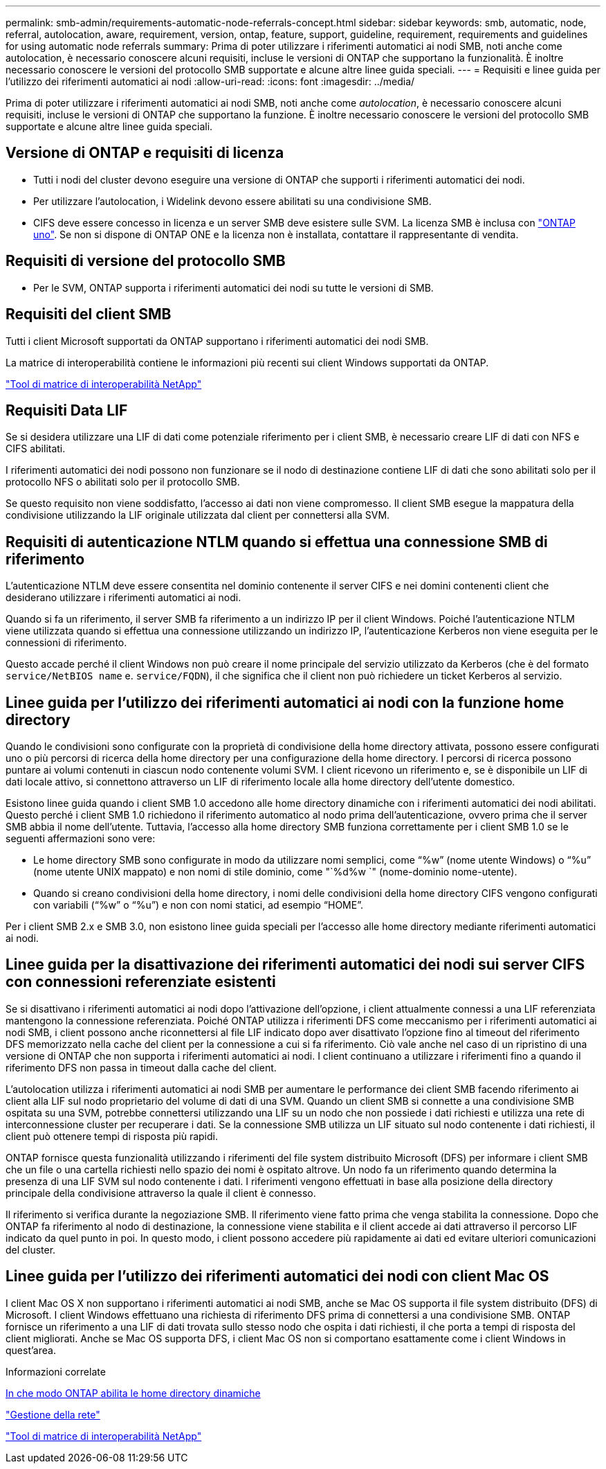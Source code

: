 ---
permalink: smb-admin/requirements-automatic-node-referrals-concept.html 
sidebar: sidebar 
keywords: smb, automatic, node, referral, autolocation, aware, requirement, version, ontap, feature, support, guideline, requirement, requirements and guidelines for using automatic node referrals 
summary: Prima di poter utilizzare i riferimenti automatici ai nodi SMB, noti anche come autolocation, è necessario conoscere alcuni requisiti, incluse le versioni di ONTAP che supportano la funzionalità. È inoltre necessario conoscere le versioni del protocollo SMB supportate e alcune altre linee guida speciali. 
---
= Requisiti e linee guida per l'utilizzo dei riferimenti automatici ai nodi
:allow-uri-read: 
:icons: font
:imagesdir: ../media/


[role="lead"]
Prima di poter utilizzare i riferimenti automatici ai nodi SMB, noti anche come _autolocation_, è necessario conoscere alcuni requisiti, incluse le versioni di ONTAP che supportano la funzione. È inoltre necessario conoscere le versioni del protocollo SMB supportate e alcune altre linee guida speciali.



== Versione di ONTAP e requisiti di licenza

* Tutti i nodi del cluster devono eseguire una versione di ONTAP che supporti i riferimenti automatici dei nodi.
* Per utilizzare l'autolocation, i Widelink devono essere abilitati su una condivisione SMB.
* CIFS deve essere concesso in licenza e un server SMB deve esistere sulle SVM. La licenza SMB è inclusa con link:https://docs.netapp.com/us-en/ontap/system-admin/manage-licenses-concept.html#licenses-included-with-ontap-one["ONTAP uno"]. Se non si dispone di ONTAP ONE e la licenza non è installata, contattare il rappresentante di vendita.




== Requisiti di versione del protocollo SMB

* Per le SVM, ONTAP supporta i riferimenti automatici dei nodi su tutte le versioni di SMB.




== Requisiti del client SMB

Tutti i client Microsoft supportati da ONTAP supportano i riferimenti automatici dei nodi SMB.

La matrice di interoperabilità contiene le informazioni più recenti sui client Windows supportati da ONTAP.

link:http://mysupport.netapp.com/matrix["Tool di matrice di interoperabilità NetApp"^]



== Requisiti Data LIF

Se si desidera utilizzare una LIF di dati come potenziale riferimento per i client SMB, è necessario creare LIF di dati con NFS e CIFS abilitati.

I riferimenti automatici dei nodi possono non funzionare se il nodo di destinazione contiene LIF di dati che sono abilitati solo per il protocollo NFS o abilitati solo per il protocollo SMB.

Se questo requisito non viene soddisfatto, l'accesso ai dati non viene compromesso. Il client SMB esegue la mappatura della condivisione utilizzando la LIF originale utilizzata dal client per connettersi alla SVM.



== Requisiti di autenticazione NTLM quando si effettua una connessione SMB di riferimento

L'autenticazione NTLM deve essere consentita nel dominio contenente il server CIFS e nei domini contenenti client che desiderano utilizzare i riferimenti automatici ai nodi.

Quando si fa un riferimento, il server SMB fa riferimento a un indirizzo IP per il client Windows. Poiché l'autenticazione NTLM viene utilizzata quando si effettua una connessione utilizzando un indirizzo IP, l'autenticazione Kerberos non viene eseguita per le connessioni di riferimento.

Questo accade perché il client Windows non può creare il nome principale del servizio utilizzato da Kerberos (che è del formato `service/NetBIOS name` e. `service/FQDN`), il che significa che il client non può richiedere un ticket Kerberos al servizio.



== Linee guida per l'utilizzo dei riferimenti automatici ai nodi con la funzione home directory

Quando le condivisioni sono configurate con la proprietà di condivisione della home directory attivata, possono essere configurati uno o più percorsi di ricerca della home directory per una configurazione della home directory. I percorsi di ricerca possono puntare ai volumi contenuti in ciascun nodo contenente volumi SVM. I client ricevono un riferimento e, se è disponibile un LIF di dati locale attivo, si connettono attraverso un LIF di riferimento locale alla home directory dell'utente domestico.

Esistono linee guida quando i client SMB 1.0 accedono alle home directory dinamiche con i riferimenti automatici dei nodi abilitati. Questo perché i client SMB 1.0 richiedono il riferimento automatico al nodo prima dell'autenticazione, ovvero prima che il server SMB abbia il nome dell'utente. Tuttavia, l'accesso alla home directory SMB funziona correttamente per i client SMB 1.0 se le seguenti affermazioni sono vere:

* Le home directory SMB sono configurate in modo da utilizzare nomi semplici, come "`%w`" (nome utente Windows) o "`%u`" (nome utente UNIX mappato) e non nomi di stile dominio, come "`%d%w `" (nome-dominio nome-utente).
* Quando si creano condivisioni della home directory, i nomi delle condivisioni della home directory CIFS vengono configurati con variabili ("`%w`" o "`%u`") e non con nomi statici, ad esempio "`HOME`".


Per i client SMB 2.x e SMB 3.0, non esistono linee guida speciali per l'accesso alle home directory mediante riferimenti automatici ai nodi.



== Linee guida per la disattivazione dei riferimenti automatici dei nodi sui server CIFS con connessioni referenziate esistenti

Se si disattivano i riferimenti automatici ai nodi dopo l'attivazione dell'opzione, i client attualmente connessi a una LIF referenziata mantengono la connessione referenziata. Poiché ONTAP utilizza i riferimenti DFS come meccanismo per i riferimenti automatici ai nodi SMB, i client possono anche riconnettersi al file LIF indicato dopo aver disattivato l'opzione fino al timeout del riferimento DFS memorizzato nella cache del client per la connessione a cui si fa riferimento. Ciò vale anche nel caso di un ripristino di una versione di ONTAP che non supporta i riferimenti automatici ai nodi. I client continuano a utilizzare i riferimenti fino a quando il riferimento DFS non passa in timeout dalla cache del client.

L'autolocation utilizza i riferimenti automatici ai nodi SMB per aumentare le performance dei client SMB facendo riferimento ai client alla LIF sul nodo proprietario del volume di dati di una SVM. Quando un client SMB si connette a una condivisione SMB ospitata su una SVM, potrebbe connettersi utilizzando una LIF su un nodo che non possiede i dati richiesti e utilizza una rete di interconnessione cluster per recuperare i dati. Se la connessione SMB utilizza un LIF situato sul nodo contenente i dati richiesti, il client può ottenere tempi di risposta più rapidi.

ONTAP fornisce questa funzionalità utilizzando i riferimenti del file system distribuito Microsoft (DFS) per informare i client SMB che un file o una cartella richiesti nello spazio dei nomi è ospitato altrove. Un nodo fa un riferimento quando determina la presenza di una LIF SVM sul nodo contenente i dati. I riferimenti vengono effettuati in base alla posizione della directory principale della condivisione attraverso la quale il client è connesso.

Il riferimento si verifica durante la negoziazione SMB. Il riferimento viene fatto prima che venga stabilita la connessione. Dopo che ONTAP fa riferimento al nodo di destinazione, la connessione viene stabilita e il client accede ai dati attraverso il percorso LIF indicato da quel punto in poi. In questo modo, i client possono accedere più rapidamente ai dati ed evitare ulteriori comunicazioni del cluster.



== Linee guida per l'utilizzo dei riferimenti automatici dei nodi con client Mac OS

I client Mac OS X non supportano i riferimenti automatici ai nodi SMB, anche se Mac OS supporta il file system distribuito (DFS) di Microsoft. I client Windows effettuano una richiesta di riferimento DFS prima di connettersi a una condivisione SMB. ONTAP fornisce un riferimento a una LIF di dati trovata sullo stesso nodo che ospita i dati richiesti, il che porta a tempi di risposta del client migliorati. Anche se Mac OS supporta DFS, i client Mac OS non si comportano esattamente come i client Windows in quest'area.

.Informazioni correlate
xref:dynamic-home-directories-concept.html[In che modo ONTAP abilita le home directory dinamiche]

link:../networking/networking_reference.html["Gestione della rete"]

https://mysupport.netapp.com/NOW/products/interoperability["Tool di matrice di interoperabilità NetApp"^]
